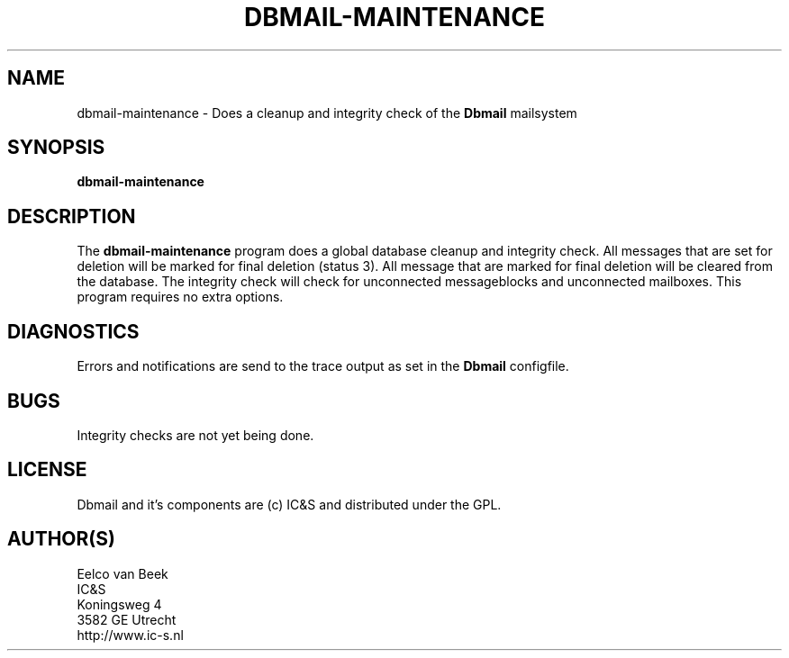 .TH DBMAIL-MAINTENANCE 1 
.ad
.fi
.SH NAME
dbmail-maintenance
\-
Does a cleanup and integrity check of the \fBDbmail\fR mailsystem
.SH SYNOPSIS
.na
.nf
\fBdbmail-maintenance\fR
.SH DESCRIPTION
.ad
.fi
The \fBdbmail-maintenance\fR program does a global database cleanup and integrity
check. All messages that are set for deletion will be marked for final deletion 
(status 3). All message that are marked for final deletion will be cleared from 
the database. The integrity check will check for unconnected messageblocks and
unconnected mailboxes. This program requires no extra options.
.SH DIAGNOSTICS
.ad
.fi
Errors and notifications are send to the trace output as set 
in the \fBDbmail\fR configfile.
.SH BUGS
.PP
Integrity checks are not yet being done.
.SH LICENSE
.na
.nf
.ad
.fi
Dbmail and it's components are (c) IC&S and distributed under the GPL. 
.SH AUTHOR(S)
.na
.nf
Eelco van Beek
IC&S 
Koningsweg 4
3582 GE Utrecht
http://www.ic-s.nl
